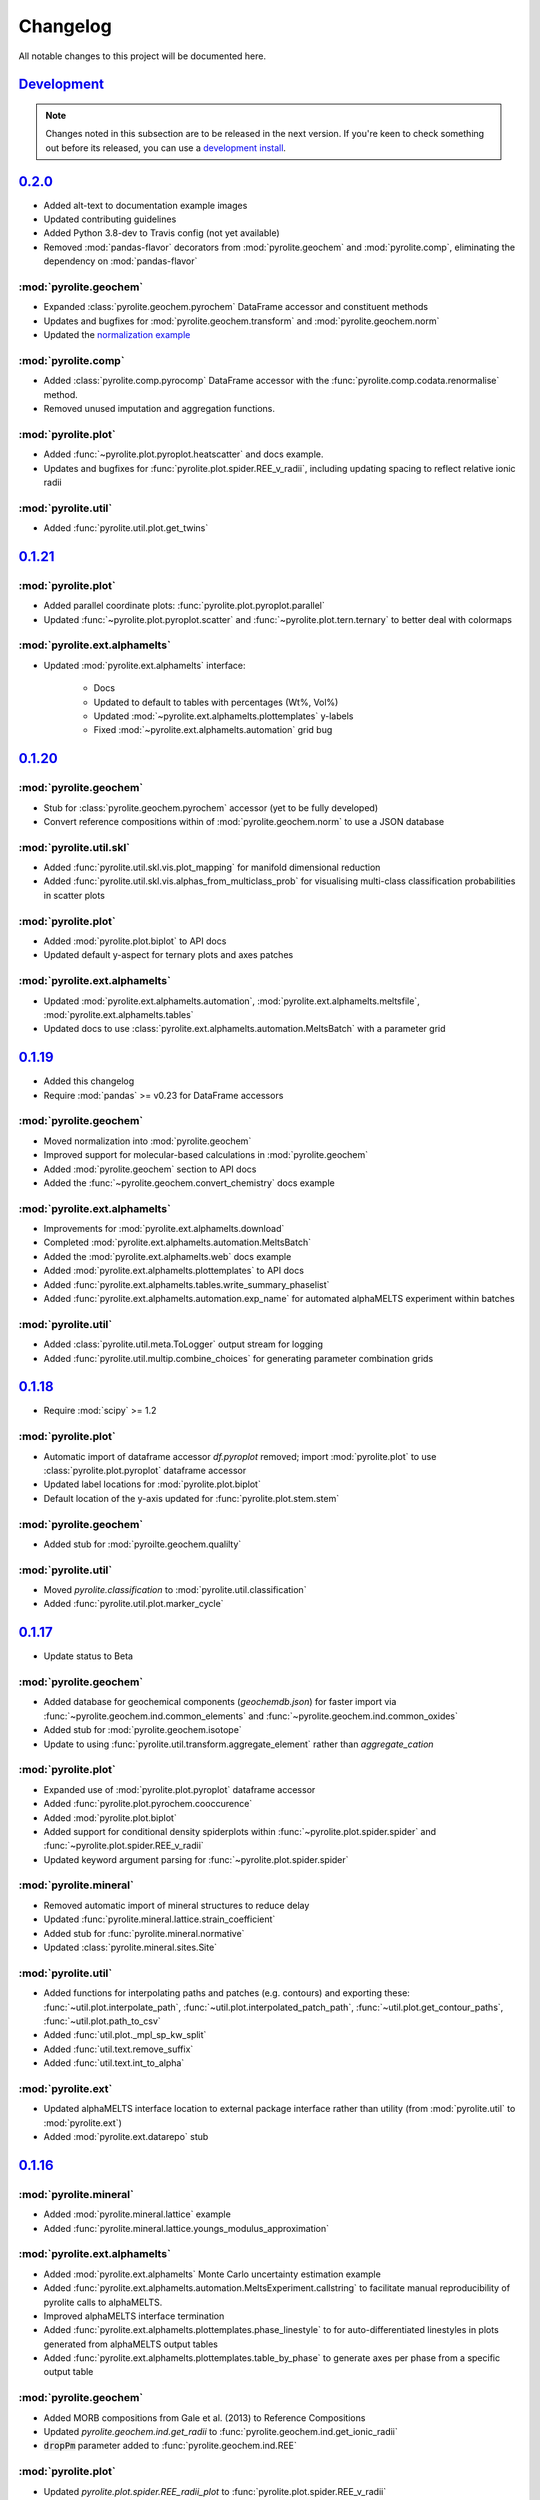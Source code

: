Changelog
==============

All notable changes to this project will be documented here.

`Development`_
--------------

.. note:: Changes noted in this subsection are to be released in the next version.
        If you're keen to check something out before its released, you can use a
        `development install <installation.html#development-installation>`__.


`0.2.0`_
--------------

* Added alt-text to documentation example images
* Updated contributing guidelines
* Added Python 3.8-dev to Travis config (not yet available)
* Removed :mod:`pandas-flavor` decorators from :mod:`pyrolite.geochem` and
  :mod:`pyrolite.comp`, eliminating the dependency on :mod:`pandas-flavor`

:mod:`pyrolite.geochem`
~~~~~~~~~~~~~~~~~~~~~~~~~

* Expanded :class:`pyrolite.geochem.pyrochem` DataFrame accessor and constituent
  methods
* Updates and bugfixes for :mod:`pyrolite.geochem.transform` and
  :mod:`pyrolite.geochem.norm`
* Updated the `normalization example <./usage/eg/geochem/normalization.html>`__

:mod:`pyrolite.comp`
~~~~~~~~~~~~~~~~~~~~~~~~~

* Added :class:`pyrolite.comp.pyrocomp` DataFrame accessor with the
  :func:`pyrolite.comp.codata.renormalise` method.
* Removed unused imputation and aggregation functions.

:mod:`pyrolite.plot`
~~~~~~~~~~~~~~~~~~~~~~~~~

* Added :func:`~pyrolite.plot.pyroplot.heatscatter` and docs example.
* Updates and bugfixes for :func:`pyrolite.plot.spider.REE_v_radii`, including updating
  spacing to reflect relative ionic radii

:mod:`pyrolite.util`
~~~~~~~~~~~~~~~~~~~~~~~

* Added :func:`pyrolite.util.plot.get_twins`


`0.1.21`_
--------------

:mod:`pyrolite.plot`
~~~~~~~~~~~~~~~~~~~~~

* Added parallel coordinate plots: :func:`pyrolite.plot.pyroplot.parallel`
* Updated :func:`~pyrolite.plot.pyroplot.scatter` and
  :func:`~pyrolite.plot.tern.ternary` to better deal with colormaps

:mod:`pyrolite.ext.alphamelts`
~~~~~~~~~~~~~~~~~~~~~~~~~~~~~~~~~~~

* Updated :mod:`pyrolite.ext.alphamelts` interface:

    * Docs
    * Updated to default to tables with percentages (Wt%, Vol%)
    * Updated :mod:`~pyrolite.ext.alphamelts.plottemplates` y-labels
    * Fixed :mod:`~pyrolite.ext.alphamelts.automation` grid bug

`0.1.20`_
--------------

:mod:`pyrolite.geochem`
~~~~~~~~~~~~~~~~~~~~~~~~

* Stub for :class:`pyrolite.geochem.pyrochem` accessor (yet to be fully developed)
* Convert reference compositions within of :mod:`pyrolite.geochem.norm` to use a JSON database

:mod:`pyrolite.util.skl`
~~~~~~~~~~~~~~~~~~~~~~~~~~

* Added :func:`pyrolite.util.skl.vis.plot_mapping` for manifold dimensional reduction
* Added :func:`pyrolite.util.skl.vis.alphas_from_multiclass_prob` for visualising
  multi-class classification probabilities in scatter plots

:mod:`pyrolite.plot`
~~~~~~~~~~~~~~~~~~~~~~

* Added :mod:`pyrolite.plot.biplot` to API docs
* Updated default y-aspect for ternary plots and axes patches

:mod:`pyrolite.ext.alphamelts`
~~~~~~~~~~~~~~~~~~~~~~~~~~~~~~~~

* Updated :mod:`pyrolite.ext.alphamelts.automation`,
  :mod:`pyrolite.ext.alphamelts.meltsfile`, :mod:`pyrolite.ext.alphamelts.tables`
* Updated docs to use :class:`pyrolite.ext.alphamelts.automation.MeltsBatch` with a parameter grid


`0.1.19`_
--------------

* Added this changelog
* Require :mod:`pandas` >= v0.23 for DataFrame accessors

:mod:`pyrolite.geochem`
~~~~~~~~~~~~~~~~~~~~~~~~~

* Moved normalization into :mod:`pyrolite.geochem`
* Improved support for molecular-based calculations in :mod:`pyrolite.geochem`
* Added :mod:`pyrolite.geochem` section to API docs
* Added the :func:`~pyrolite.geochem.convert_chemistry` docs example

:mod:`pyrolite.ext.alphamelts`
~~~~~~~~~~~~~~~~~~~~~~~~~~~~~~~

* Improvements for :mod:`pyrolite.ext.alphamelts.download`
* Completed :mod:`pyrolite.ext.alphamelts.automation.MeltsBatch`
* Added the :mod:`pyrolite.ext.alphamelts.web` docs example
* Added :mod:`pyrolite.ext.alphamelts.plottemplates` to API docs
* Added :func:`pyrolite.ext.alphamelts.tables.write_summary_phaselist`
* Added :func:`pyrolite.ext.alphamelts.automation.exp_name` for automated alphaMELTS
  experiment within batches

:mod:`pyrolite.util`
~~~~~~~~~~~~~~~~~~~~~
* Added :class:`pyrolite.util.meta.ToLogger` output stream for logging
* Added :func:`pyrolite.util.multip.combine_choices` for generating parameter
  combination grids

`0.1.18`_
--------------

* Require :mod:`scipy` >= 1.2

:mod:`pyrolite.plot`
~~~~~~~~~~~~~~~~~~~~~

* Automatic import of dataframe accessor `df.pyroplot` removed;
  import :mod:`pyrolite.plot` to use :class:`pyrolite.plot.pyroplot` dataframe accessor
* Updated label locations for :mod:`pyrolite.plot.biplot`
* Default location of the y-axis updated for :func:`pyrolite.plot.stem.stem`

:mod:`pyrolite.geochem`
~~~~~~~~~~~~~~~~~~~~~~~~~~

* Added stub for :mod:`pyroilte.geochem.qualilty`

:mod:`pyrolite.util`
~~~~~~~~~~~~~~~~~~~~~

* Moved `pyrolite.classification` to :mod:`pyrolite.util.classification`
* Added :func:`pyrolite.util.plot.marker_cycle`

`0.1.17`_
--------------

* Update status to Beta

:mod:`pyrolite.geochem`
~~~~~~~~~~~~~~~~~~~~~~~~

* Added database for geochemical components (`geochemdb.json`) for faster import
  via :func:`~pyrolite.geochem.ind.common_elements` and
  :func:`~pyrolite.geochem.ind.common_oxides`
* Added stub for :mod:`pyrolite.geochem.isotope`
* Update to using :func:`pyrolite.util.transform.aggregate_element` rather
  than `aggregate_cation`

:mod:`pyrolite.plot`
~~~~~~~~~~~~~~~~~~~~~

* Expanded use of :mod:`pyrolite.plot.pyroplot` dataframe accessor
* Added :func:`pyrolite.plot.pyrochem.cooccurence`
* Added :mod:`pyrolite.plot.biplot`
* Added support for conditional density spiderplots
  within :func:`~pyrolite.plot.spider.spider` and :func:`~pyrolite.plot.spider.REE_v_radii`
* Updated keyword argument parsing for :func:`~pyrolite.plot.spider.spider`

:mod:`pyrolite.mineral`
~~~~~~~~~~~~~~~~~~~~~~~~~~~~~

* Removed automatic import of mineral structures to reduce delay
* Updated :func:`pyrolite.mineral.lattice.strain_coefficient`
* Added stub for :func:`pyrolite.mineral.normative`
* Updated :class:`pyrolite.mineral.sites.Site`

:mod:`pyrolite.util`
~~~~~~~~~~~~~~~~~~~~
* Added functions for interpolating paths and patches (e.g. contours) and exporting
  these:
  :func:`~util.plot.interpolate_path`, :func:`~util.plot.interpolated_patch_path`,
  :func:`~util.plot.get_contour_paths`, :func:`~util.plot.path_to_csv`
* Added :func:`util.plot._mpl_sp_kw_split`
* Added :func:`util.text.remove_suffix`
* Added :func:`util.text.int_to_alpha`

:mod:`pyrolite.ext`
~~~~~~~~~~~~~~~~~~~~~~~~~~~~~~~~~~

* Updated alphaMELTS interface location to external package interface rather than
  utility  (from :mod:`pyrolite.util` to :mod:`pyrolite.ext`)
* Added :mod:`pyrolite.ext.datarepo` stub

`0.1.16`_
--------------

:mod:`pyrolite.mineral`
~~~~~~~~~~~~~~~~~~~~~~~~

* Added :mod:`pyrolite.mineral.lattice` example
* Added :func:`pyrolite.mineral.lattice.youngs_modulus_approximation`

:mod:`pyrolite.ext.alphamelts`
~~~~~~~~~~~~~~~~~~~~~~~~~~~~~~~~~

* Added :mod:`pyrolite.ext.alphamelts` Monte Carlo uncertainty estimation example
* Added :func:`pyrolite.ext.alphamelts.automation.MeltsExperiment.callstring` to
  facilitate manual reproducibility of pyrolite calls to alphaMELTS.
* Improved alphaMELTS interface termination
* Added :func:`pyrolite.ext.alphamelts.plottemplates.phase_linestyle` to for auto-differentiated
  linestyles in plots generated from alphaMELTS output tables
* Added :func:`pyrolite.ext.alphamelts.plottemplates.table_by_phase` to generate axes
  per phase from a specific output table

:mod:`pyrolite.geochem`
~~~~~~~~~~~~~~~~~~~~~~~~~~~

* Added MORB compositions from Gale et al. (2013) to Reference Compositions
* Updated `pyrolite.geochem.ind.get_radii` to :func:`pyrolite.geochem.ind.get_ionic_radii`
* :code:`dropPm` parameter added to :func:`pyrolite.geochem.ind.REE`

:mod:`pyrolite.plot`
~~~~~~~~~~~~~~~~~~~~~

* Updated `pyrolite.plot.spider.REE_radii_plot` to :func:`pyrolite.plot.spider.REE_v_radii`
* Updated :func:`pyrolite.util.meta.steam_log` to take into account active logging
  handlers

:mod:`pyrolite.util`
~~~~~~~~~~~~~~~~~~~~~~

* Added :func:`pyrolite.util.pd.drop_where_all_empty`
* Added :func:`pyrolite.util.pd.read_table` for simple :code:`.csv` and :code:`.xlsx`/:code:`.xls` imports
* Added :func:`pyrolite.util.plot.rect_from_centre`
* Added :func:`pyrolite.util.text.slugify` for removing spaces and non-alphanumeric characters

`0.1.15`_
--------------

:mod:`pyrolite.ext.alphamelts`
~~~~~~~~~~~~~~~~~~~~~~~~~~~~~~~~

* Bugfixes for :mod:`~pyrolite.ext.alphamelts.automation` and :mod:`~pyrolite.ext.alphamelts.download`
* Add a :code:`permissions` keyword argument to :func:`pyrolite.util.general.copy_file`

`0.1.14`_
--------------

* Added Contributor Covenant Code of Conduct

:mod:`pyrolite.plot`
~~~~~~~~~~~~~~~~~~~~~

* Added :func:`pyrolite.plot.stem.stem` example
* Added :mod:`pyrolite.plot.stem`
* Added :mod:`pyrolite.plot.stem` to API docs
* Added :mod:`pyrolite.plot.stem` example

:mod:`pyrolite.mineral`
~~~~~~~~~~~~~~~~~~~~~~~~~

* Added :mod:`pyrolite.mineral.lattice` for lattice strain calculations
* Added :mod:`pyrolite.mineral` to API docs

:mod:`pyrolite.ext.alphamelts`
~~~~~~~~~~~~~~~~~~~~~~~~~~~~~~~~

* Improved :mod:`pyrolite.ext.alphamelts.automation` workflows, process tracking and
  termination
* Incorporated :class:`~pyrolite.ext.alphamelts..automation.MeltsProcess` into
  :class:`~pyrolite.ext.alphamelts.automation.MeltsExperiment`
* Added :class:`~pyrolite.ext.alphamelts.automation.MeltsBatch` stub
* Added :func:`~pyrolite.ext.alphamelts.meltsfile.read_meltsfile` and
  :func:`~pyrolite.ext.alphamelts.meltsfile.read_envfile`
* Added :mod:`pyrolite.ext.alphamelts.plottemplates`
* Added :func:`pyrolite.ext.alphamelts.tables.get_experiments_summary` for aggregating
  alphaMELTS experiment results across folders

:mod:`pyrolite.util`
~~~~~~~~~~~~~~~~~~~~~

* Added manifold uncertainty example with :func:`pyrolite.util.skl.vis.plot_mapping`
* Updated :mod:`pyrolite.util.ditributions.norm_to_lognorm`
* Added :func:`pyrolite.util.general.get_process_tree` to extract related processes
* Added :func:`pyrolite.util.pd.zero_to_nan`


`0.1.13`_
--------------

:mod:`pyrolite.ext.alphamelts`
~~~~~~~~~~~~~~~~~~~~~~~~~~~~~~~~

* Updated :class:`pyrolite.ext.alphamelts.automation.MeltsProcess` workflow
* Updated :class:`pyrolite.ext.alphamelts.download` local installation
* Added :mod:`pyrolite.ext.alphamelts.install` example
* Added :mod:`pyrolite.ext.alphamelts.tables` example
* Added :mod:`pyrolite.ext.alphamelts.automation` example
* Added :mod:`pyrolite.ext.alphamelts.env` example

`0.1.12`_
--------------

:mod:`pyrolite.util.pd`
~~~~~~~~~~~~~~~~~~~~~~~~~

* Bugfix for :func:`pyrolite.util.pd.to_frame`

`0.1.11`_
--------------

* Added `citation <cite.html>`__ page to docs
* Added `contributors <contributors.html>`__ page to docs
* Updated docs `future <future.html>`__ page
* Updated docs config and logo

:mod:`pyrolite.geochem`
~~~~~~~~~~~~~~~~~~~~~~~~~~~

* Added stub for :mod:`pyrolite.geochem.isotope`, :mod:`pyrolite.geochem.isotope.count`

:mod:`pyrolite.comp`
~~~~~~~~~~~~~~~~~~~~~~~

* Added compositional data example
* Added :func:`pyrolite.comp.codata.logratiomean`
* Added :mod:`pyrolite.data.Aitchison` and assocaited data files

:mod:`pyroilite.ext.alphamelts`
~~~~~~~~~~~~~~~~~~~~~~~~~~~~~~~~~

* Added :mod:`pyrolite.ext.alphamelts` to API docs
* Added :mod:`pyrolite.ext.alphamelts.automation`

:mod:`pyrolite.util`
~~~~~~~~~~~~~~~~~~~~~~~~~~~

* Expanded :mod:`pyrolite.util` API docs
* Added :mod:`pyrolite.util.distributions`
* Moved `pyrolite_datafolder` from :mod:`pyrolite.util.general` to
  :func:`pyrolite.util.meta.pyrolite_datafolder`
* Added :func:`~pyrolite.util.plot.share_axes`,
  :func:`~pyrolite.util.plot.ternary_patch`,
  :func:`~pyrolite.util.plot.subaxes`
* Added :mod:`pyrolite.util.units`, moved
  `pyrolite.geochem.norm.scale_multiplier` to :func:`pyrolite.util.units.scale`
* Updated :func:`pyrolite.util.synthetic.random_cov_matrix` to optionally take a
  :code:`sigmas` keyword argument

`0.1.10`_
--------------

* Updated `installation <installation.html>`__ docs

:mod:`pyrolite.util`
~~~~~~~~~~~~~~~~~~~~~~~~

* Added :mod:`pyrolite.util.types`
* Added :mod:`pyrolite.util.web`
* Added manifold uncertainty example with :func:`pyrolite.util.skl.vis.plot_mapping`
* Moved `stream log` to :func:`pyrolite.util.meta.stream_log`
* Added :func:`pyrolite.util.meta.take_me_to_the_docs()`
* Updated :mod:`pyrolite.util.skl.vis`

:mod:`pyrolite.ext.datarepo`
~~~~~~~~~~~~~~~~~~~~~~~~~~~~~~~

* Updated :mod:`pyrolite.ext.datarepo.georoc` (then `pyrolite.util.repositories.georoc`)

`0.1.9`_
--------------

:mod:`pyrolite.plot`
~~~~~~~~~~~~~~~~~~~~~~~~~

* Added :mod:`pyrolite.plot.templates`, and related API docs
* Added Pearce templates under :mod:`pyrolite.plot.templates.pearce`
* Update default colour schemes in scatter plots within :mod:`pyrolite.plot` to
  fall-back to :mod:`matplotlib.pyplot` cycling

:mod:`pyrolite.util`
~~~~~~~~~~~~~~~~~~~~~~~~~

* Added conditional import for :class:`~sklearn.decomposition.PCA` and :mod:`statsmodels`
  within :mod:`pyrolite.util.plot`
* Refactored :mod:`sklearn` utilities to submodule :mod:`pyrolite.util.skl`
* Added :func:`pyrolite.util.meta.sphinx_doi_link`
* Updated :func:`pyrolite.util.meta.inargs`
* Updated :func:`pyrolite.util.meta.stream_log` (then `pyrolite.util.general.stream_log`)
* Added conditional import for :mod:`imblearn` under :mod:`pyrolite.util.skl.pipeline`

:mod:`pyrolite.ext.alphamelts`
~~~~~~~~~~~~~~~~~~~~~~~~~~~~~~

* Added :mod:`pyrolite.ext.alphamelts` (then `pyrolite.util.alphamelts`)
* Bugfix for Python 3.5 style strings in :mod:`pyrolite.ext.alphamelts.parse`

`0.1.8`_
--------------

* Bugfixes for :mod:`pyrolite.plot.spider` and :mod:`pyrolite.util.plot.conditional_prob_density`

`0.1.7`_
--------------

:mod:`pyrolite.plot`
~~~~~~~~~~~~~~~~~~~~~~

* Added :func:`~pyrolite.plot.pyroplot.cooccurence` method to :class:`pyrolite.plot.pyroplot`
  DataFrame accessor

:mod:`pyrolite.util`
~~~~~~~~~~~~~~~~~~~~~

* Added :func:`pyrolite.util.missing.cooccurence_pattern`
* Moved `pyrolite.util.skl.plot_cooccurence` to :func:`pyrolite.util.plot.plot_cooccurence`
* Updated :func:`pyrolite.util.plot.conditional_prob_density`,
  :func:`pyrolite.util.plot.bin_edges_to_centres` and
  :func:`pyrolite.util.plot.bin_centres_to_edges`

`0.1.6`_
--------------

:mod:`pyrolite.plot`
~~~~~~~~~~~~~~~~~~~~~~
* Update :func:`~pyrolite.plot.spider.spider` to use :code:`contours` keyword argument,
  and pass these to :func:`pyrolite.util.plot.plot_Z_percentiles`

:mod:`pyrolite.util`
~~~~~~~~~~~~~~~~~~~~~

* Bugfixes for invalid steps in :func:`pyrolite.util.math.linspc_`,
  :func:`pyrolite.util.math.logspc_`

`0.1.5`_
--------------

* Updated docs `future <future.html>`__ page

:mod:`pyrolite.geochem`
~~~~~~~~~~~~~~~~~~~~~~~~

* Bugfix for iron redox recalcuation in
  :func:`pyrolite.geochem.transform.convert_chemistry`

:mod:`pyrolite.plot`
~~~~~~~~~~~~~~~~~~~~~~~

* Added :code:`mode` keyword argument to :func:`pyrolite.plot.spider.spider`
  to enable density-based visualisation of spider plots.
* Update :func:`pyrolite.plot.pyroplot.spider` to accept :code:`mode` keyword argument
* Update :func:`pyrolite.plot.pyroplot.REE` to use a :code:`index` keyword arguument
  in the place of the previous :code:`mode`; :code:`mode` is now used to switch between
  line and density base methods of visualising spider plots consistent with
  :func:`~pyrolite.plot.spider.spider`
* Added :func:`~pyrolite.plot.spider.spider`
  `examples for conditional density plots <./usage/eg/plotting/conditionaldensity.html>`__
  using :func:`~pyrolite.util.plot.conditional_prob_density`
* Bugfix for :code:`set_under` in :func:`~pyrolite.plot.density.density`
* Updated `logo example <./usage/eg/plotting/logo.html>`__

:mod:`pyrolite.util`
~~~~~~~~~~~~~~~~~~~~~~

* Updated :mod:`pyrolite.util.meta`
* Added :func:`pyrolite.util.plot.conditional_prob_density`;
  added conditional :mod:`statsmodels` import within :mod:`pyrolite.util.plot`
  to access :class:`~statsmodels.nonparametric.kernel_density.KDEMultivariateConditional`
* Added keyword argument :code:`logy` to :func:`pyrolite.util.math.interpolate_line`
* Added :func:`pyrolite.util.math.grid_from_ranges` and
  :func:`pyrolite.util.math.flattengrid`
* Added support for differential x-y padding in :func:`pyrolite.util.plot.get_full_extent`
  and :func:`pyrolite.util.plot.save_axes`
* Added :func:`pyrolite.util.skl.pipeline.fit_save_classifier`
  (then `pyrolite.util.skl.fit_save_classifier`)

`0.1.4`_
--------------

:mod:`pyrolite.plot`
~~~~~~~~~~~~~~~~~~~~~~

* Updated relevant docs and references for :mod:`pyrolite.plot` and the
  :class:`pyrolite.plot.pyroplot` DataFrame accessor

:mod:`pyrolite.comp`
~~~~~~~~~~~~~~~~~~~~~~

* Expanded :mod:`pyrolite.comp.impute` and improved :func:`pyrolite.comp.impute.EMCOMP`
* Added `EMCOMP example <./usage/eg/comp/impute.html>`__

:mod:`pyrolite.util`
~~~~~~~~~~~~~~~~~~~~~

* Updated :mod:`pyrolite.util.meta` with docstring utilities
  :func:`~pyrolite.util.meta.numpydoc_str_param_list` and
  :func:`~pyrolite.util.meta.get_additional_params`

`0.1.2`_
--------------

* Fixed logo naming issue in docs

:mod:`pyrolite.plot`
~~~~~~~~~~~~~~~~~~~~~~

* Bugfixes for :func:`pyrolite.plot.density.density` (then `pyrolite.plot.density`)
  and :func:`pyrolite.plot.util.ternary_heatmap`

`0.1.1`_
--------------


:mod:`pyrolite.plot`
~~~~~~~~~~~~~~~~~~~~~~~

* Added `logo example <./usage/eg/plotting/logo.html>`__
* Refactored :mod:`pyrolite.plot` to use the :class:`pyrolite.plot.pyroplot` DataFrame
  accessor:

  * Renamed `pyrolite.plot.spiderplot` to
    :func:`pyrolite.plot.spider.spider`
  * Renamed `pyrolite.plot.spider.REE_radii_plot` to
    :func:`pyrolite.plot.spider.REE_v_radii`
  * Renamed `pyrolite.plot.ternaryplot` to
    :func:`pyrolite.plot.tern.ternary`
  * Renamed `pyrolite.plot.densityplot` to
    :func:`pyrolite.plot.density.density`

* Updated :func:`pyrolite.plot.density.density` and :func:`pyrolite.plot.tern.ternary`

:mod:`pyrolite.comp`
~~~~~~~~~~~~~~~~~~~~~~

* Bugfixes and improvements for :mod:`pyrolite.comp.impute`

:mod:`pyrolite.geochem`
~~~~~~~~~~~~~~~~~~~~~~~~

* Updated :func:`~pyrolite.geochem.transform.oxide_conversion` and
  :func:`~pyrolite.geochem.transform.convert_chemistry`

:mod:`pyrolite.util`
~~~~~~~~~~~~~~~~~~~~~~~~

* Added :func:`~pyrolite.util.plot.plot_stdev_ellipses` and
  :func:`~pyrolite.util.plot.plot_pca_vectors`
* Updated :func:`pyrolite.util.plot.plot_Z_percentiles`
* Updated :func:`pyrolite.util.plot.ternary_heatmap`
* Updated :func:`pyrolite.util.plot.vector_to_line`

`0.1.0`_
--------------

:mod:`pyrolite.plot`
~~~~~~~~~~~~~~~~~~~~~~~

* Updates to :func:`pyrolite.plot.density.density` to better deal with linear/log
  spaced and a ternary heatmap

:mod:`pyrolite.comp`
~~~~~~~~~~~~~~~~~~~~

* Added :func:`~pyrolite.comp.impute.EMCOMP` to :mod:`pyrolite.comp.impute`
* Renamed `inv_alr`, `inv_clr`, `inv_ilr` and `inv_boxcox` to
  :func:`~pyrolite.comp.codata.inverse_alr`,
  :func:`~pyrolite.comp.codata.inverse_clr`,
  :func:`~pyrolite.comp.codata.inverse_ilr` and
  :func:`~pyrolite.comp.codata.inverse_boxcox`

:mod:`pyrolite.util`
~~~~~~~~~~~~~~~~~~~~~

* Added :mod:`pyrolite.util.synthetic`
* Moved `pyrolite.util.pd.test_df` and `pyrolite.util.pd.test_ser`
  to :func:`pyrolite.util.synthetic.test_df` and
  :func:`pyrolite.util.synthetic.test_ser`
* Added :mod:`pyrolite.util.missing` and :func:`pyrolite.util.missing.md_pattern`
* Added :func:`pyrolite.util.math.eigsorted`,
  :func:`pyrolite.util.math.augmented_covariance_matrix`,
  :func:`pyrolite.util.math.interpolate_line`


.. note:: Releases before 0.1.0 are available via
    `GitHub <https://github.com/morganjwilliams/pyrolite/releases>`__ for reference,
    but were :code:`alpha` versions which were never considered stable.

.. _Development: https://github.com/morganjwilliams/pyrolite/compare/0.2.0...develop
.. _0.2.0: https://github.com/morganjwilliams/pyrolite/compare/0.1.21...0.2.0
.. _0.1.21: https://github.com/morganjwilliams/pyrolite/compare/0.1.20...0.1.21
.. _0.1.20: https://github.com/morganjwilliams/pyrolite/compare/0.1.19...0.1.20
.. _0.1.19: https://github.com/morganjwilliams/pyrolite/compare/0.1.18...0.1.19
.. _0.1.18: https://github.com/morganjwilliams/pyrolite/compare/0.1.17...0.1.18
.. _0.1.17: https://github.com/morganjwilliams/pyrolite/compare/0.1.16...0.1.17
.. _0.1.16: https://github.com/morganjwilliams/pyrolite/compare/0.1.15...0.1.16
.. _0.1.15: https://github.com/morganjwilliams/pyrolite/compare/0.1.14...0.1.15
.. _0.1.14: https://github.com/morganjwilliams/pyrolite/compare/0.1.13...0.1.14
.. _0.1.13: https://github.com/morganjwilliams/pyrolite/compare/0.1.12...0.1.13
.. _0.1.12: https://github.com/morganjwilliams/pyrolite/compare/0.1.11...0.1.12
.. _0.1.11: https://github.com/morganjwilliams/pyrolite/compare/0.1.10...0.1.11
.. _0.1.10: https://github.com/morganjwilliams/pyrolite/compare/0.1.9...0.1.10
.. _0.1.9: https://github.com/morganjwilliams/pyrolite/compare/0.1.8...0.1.9
.. _0.1.8: https://github.com/morganjwilliams/pyrolite/compare/0.1.7...0.1.8
.. _0.1.7: https://github.com/morganjwilliams/pyrolite/compare/0.1.6...0.1.7
.. _0.1.6: https://github.com/morganjwilliams/pyrolite/compare/0.1.5...0.1.6
.. _0.1.5: https://github.com/morganjwilliams/pyrolite/compare/0.1.4...0.1.5
.. _0.1.4: https://github.com/morganjwilliams/pyrolite/compare/0.1.2...0.1.4
.. _0.1.2: https://github.com/morganjwilliams/pyrolite/compare/0.1.1...0.1.2
.. _0.1.1: https://github.com/morganjwilliams/pyrolite/compare/0.1.0...0.1.1
.. _0.1.0: https://github.com/morganjwilliams/pyrolite/compare/0.0.17...0.1.0
